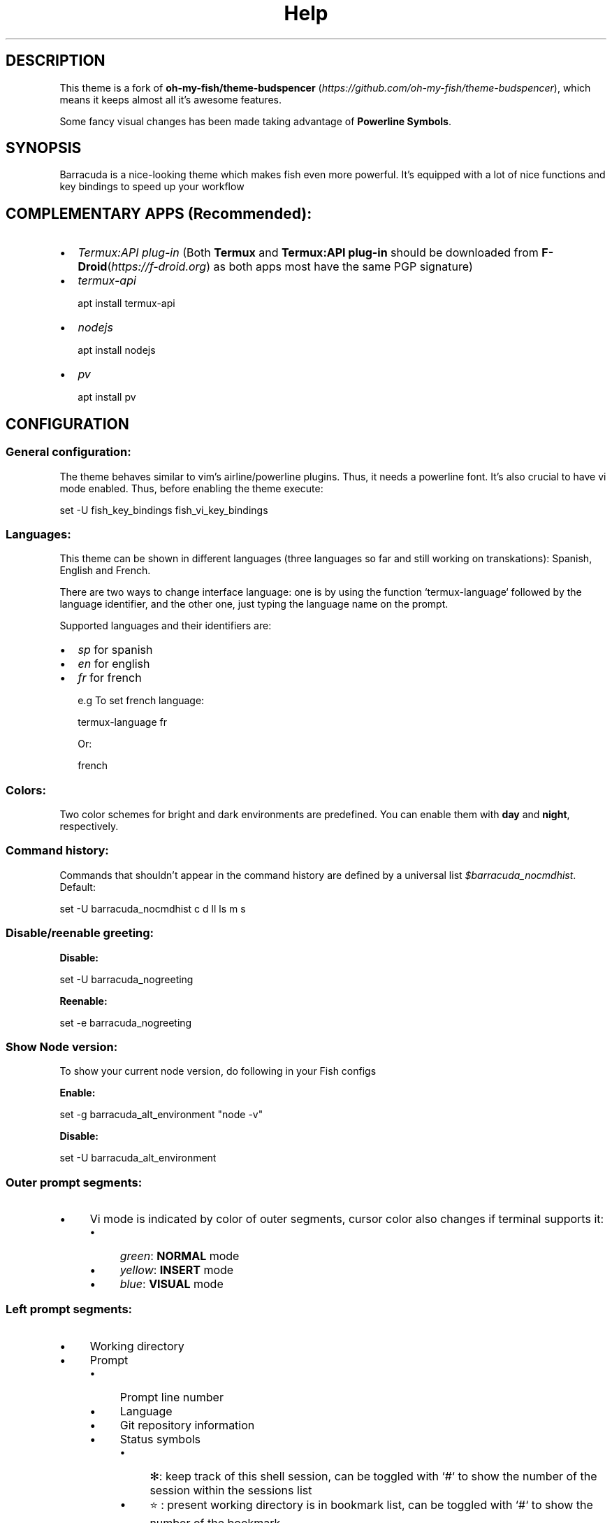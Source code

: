 .\"Barracuda theme documentation
.TH "Help" "1" "May 31, 2021" "1.7.0" "Barracuda theme for the fish shell"
.SH DESCRIPTION

This theme is a fork of \fBoh-my-fish/theme-budspencer\fP (\fIhttps://github.com/oh-my-fish/theme-budspencer\fP), which means it keeps almost all it's awesome features.

Some fancy visual changes has been made taking advantage of \fBPowerline Symbols\fP.

.SH SYNOPSIS

Barracuda is a nice-looking theme which makes fish even more powerful. It's equipped with a
lot of nice functions and key bindings to speed up your workflow

.SH COMPLEMENTARY APPS (Recommended):
.IP \(bu 2
\fITermux:API plug-in\fP (Both \fBTermux\fP and \fBTermux:API plug-in\fP should be downloaded from \fBF-Droid\fP(\fIhttps://f-droid.org\fP) as both apps most have the same PGP signature)
.IP \(bu 2
\fItermux-api\fP

apt install termux-api
.IP \(bu 2
\fInodejs\fP

apt install nodejs

.IP \(bu 2
\fIpv\fP

apt install pv

.SH CONFIGURATION

.SS General configuration:

The theme behaves similar to vim's airline/powerline plugins. Thus, it needs a powerline font.
It's also crucial to have vi mode enabled. Thus, before enabling the theme execute:

set -U fish_key_bindings fish_vi_key_bindings

.SS Languages:

This theme can be shown in different languages (three languages so far and still working on transkations): Spanish, English and French.

There are two ways to change interface language: one is by using the function `termux-language` followed by the language identifier, and the other one, just typing the language name on the prompt.

Supported languages and their identifiers are:
.IP \(bu 2
\fIsp\fP for spanish
.IP \(bu 2
\fIen\fP for english
.IP \(bu 2
\fIfr\fP for french

e.g To set french language:

termux-language fr

Or:

french

.SS Colors:

Two color schemes for bright and dark environments are predefined. You can enable them with \fBday\fP and \fBnight\fP, respectively.

.SS Command history:
Commands that shouldn't appear in the command history are defined by a universal list \fI$barracuda_nocmdhist\fP. Default:

set -U barracuda_nocmdhist c d ll ls m s

.SS Disable/reenable greeting:

\fBDisable:\fP

set -U barracuda_nogreeting


\fBReenable:\fP

set -e barracuda_nogreeting


.SS Show Node version:

To show your current node version, do following in your Fish configs

\fBEnable:\fP

set -g barracuda_alt_environment "node -v"


\fBDisable:\fP

set -U barracuda_alt_environment


.SS Outer prompt segments:
.IP \(bu 4
Vi mode is indicated by color of outer segments, cursor color also changes if terminal supports it:
.RS 4
.IP \(bu 4
\fIgreen\fP: \fBNORMAL\fP mode
.IP \(bu 4
\fIyellow\fP: \fBINSERT\fP mode
.IP \(bu 4
\fIblue\fP: \fBVISUAL\fP mode
.RE
.SS Left prompt segments:
.IP \(bu 4
Working directory
.IP \(bu 4
Prompt
.RS 4
.IP \(bu 4
Prompt line number
.IP \(bu 4
Language
.IP \(bu 4
Git repository information
.IP \(bu 4
Status symbols
.RS 4
.IP \(bu 4
✻: keep track of this shell session, can be toggled with `#` to show the number of the session within the sessions list
.IP \(bu 4
⭐: present working directory is in bookmark list, can be toggled with `#` to show the number of the bookmark
.IP \(bu 4
V: vi is parent process
.IP \(bu 4
R: [ranger][ranger] is parent process
.IP \(bu 4
⬜: there are background jobs, can be toggled with `#` to show the amount of background jobs
.IP \(bu 4
🔒: no write permissions in present working directory
.IP \(bu 4
⚔: there are tasks scheduled for this week, can be toggled with `#` to show the amount of weekly tasks
.IP \(bu 4
⚑: there are appointments for today, can be toggled with `#` to show the amount of appointments
.IP \(bu 4
✔: last command succeeded, can be toggled with `#` to show the status value
.IP \(bu 4
 ✘: last command failed, can be toggled with `#` to show the status value
.IP \(bu 4
⚡: superuser indicator
.RE
.IP \(bu 4
Active Python [virtual environment](https://virtualenv.pypa.io/en/latest/). Requires [Virtual Fish](https://github.com/adambrenecki/virtualfish/)

.SH Right prompt segments:

- Shows OS and other system info.

## Quickly navigate in history of working directories

The function `d` drops down a menu showing the history as enumerated list. Unlike
fish's builtin `dirh`, `d` does not show any duplicates. Enter a number to jump
to a directory within the list.

The following shortcuts need vi-mode:
- Press `H` in NORMAL mode to change present working directory to previous
  working directory in history.
- Press `L` in NORMAL mode to change present working directory to next working
  directory in history.

## Quickly navigate in command history

The function `c` drops down a menu showing the command history as enumerated list similarly to
the `d` function. Selections are also pasted into the X clipboard. It's possible
to load a command of a former prompt by giving the prompt line number as
argument.

## Bookmarks

A bookmark can be created with `mark`. It can be removed with `unmark`. 

`unmark` can take an argument to remove a specific bookmark in the bookmark list. 
Simply add the number of the bookmark you would like to remove as the argument.

Bookmarks are universal and thus persistant.
A new shell automatically changes working directory on startup to newest bookmark.
`m` is a function that drops down a menu showing the bookmarks as enumerated list
equivalently to `d`.

The following shortcuts need vi mode:
- Create a bookmark for present working directory with `m` in NORMAL mode.
- Remove a bookmark for present working directory with `M` in NORMAL mode.

By default the shell will change to the directory of the latest bookmark on a new session. 
This can be disabled by adding the following line:

```
set -U barracuda_no_cd_bookmark
```

## Edit commandline with your favorite editor

The function `edit-commandline` let you edit the commandline with your editor.
It makes the commandline as powerful as your editor. If `$EDITOR` is not set,
vi is used.

The following shortcut needs vi mode:
- Type `.` in NORMAL mode to edit commandline in editor.

## Sessions

Shell session can be stored with `s <session name>`. If a session with `session
name` already exists, the session with this name will be attached. If a session with
`session name` is already active within another terminal, this terminal will be
focussed.

A list of available sessions can be shown with `s`.

A session can be erased with `s -e <session name>`.

Type `s -d` to detach current session.

## Set window title

Just type `wt <title>`.

## Ring the bell in order to set the urgency hint flag

If you have configured your terminal application to use the visual bell, your
window manager will tell you when a job running in your shell has finished. You
don't need to check manually whether it's done.

If you have still activated the acoustic bell, you probably hate that feature.
Switch it off in that case:
```
set -U barracuda_nobell
```
## Termux Backup

With this function it's possible to perform a full backup of system and user's files.

To create a new backup type:
```
termux-backup -c <or> --create [file_name]
```

To list existing backups use:
```
termux-backup -l <or> --list
```
![screenshot](images/screenshot_l.jpg)

To delete an existing backup:
```
termux-backup -d <or> --delete
```
![screenshot](images/screenshot_d.jpg)
To show help:
```
termux-backup -h <or> --help
```

Unfortunately this function can only perform backups. Restores have to be decompressed and copied manually.

.SH TODO
.IP \(bu
Add option to restore backups
.IP \(bu 2
Add support for more languages


